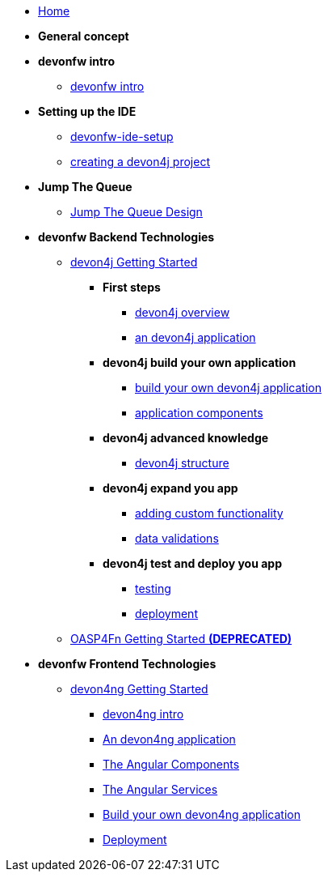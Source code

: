* link:home[Home]

* **General concept**

* **devonfw intro**
** link:devonfw-intro[devonfw intro]

* **Setting up the IDE**
** link:devonfw-ide-setup[devonfw-ide-setup]
** link:devon4j-creating-a-project[creating a devon4j project]

* **Jump The Queue**
** link:jump-the-queue-design[Jump The Queue Design]

* **devonfw Backend Technologies**

** link:devon4j-getting-started-home[devon4j Getting Started]
*** **First steps**
**** link:devon4j-overview[devon4j overview]
**** link:an-devon4j-application[an devon4j application]
*** **devon4j build your own application**
**** link:build-devon4j-application[build your own devon4j application]
**** link:devon4j-components[application components]
*** **devon4j advanced knowledge**
**** link:devon4j-layers[devon4j structure]
*** **devon4j expand you app**
**** link:devon4j-adding-custom-functionality[adding custom functionality]
**** link:devon4j-validations[data validations]
*** **devon4j test and deploy you app**
**** link:devon4j-testing[testing]
**** link:devon4j-deployment[deployment]

** link:OASP4FnGettingStartedHome[OASP4Fn Getting Started **(DEPRECATED)**]

* **devonfw Frontend Technologies**
** link:devon4ng-getting-started-home[devon4ng Getting Started]
*** link:devon4ng-introduction[devon4ng intro]
*** link:an-devon4ng-application[An devon4ng application]
*** link:angular-components[The Angular Components]
*** link:angular-services[The Angular Services]
*** link:build-devon4ng-application[Build your own devon4ng application]
*** link:angular-deployment[Deployment]


